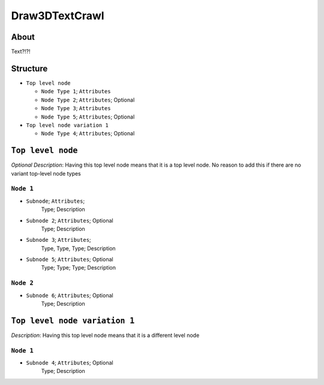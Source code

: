 .. _xml_draw_3d_text_crawl:
.. Template to use for XML type documentation

Draw3DTextCrawl
===================================================


About
-----
Text?!?!


Structure
---------
- ``Top level node``

  - ``Node Type 1``; ``Attributes``
  - ``Node Type 2``; ``Attributes``; Optional
  - ``Node Type 3``; ``Attributes``
  - ``Node Type 5``; ``Attributes``; Optional

- ``Top level node variation 1``

  - ``Node Type 4``; ``Attributes``; Optional


``Top level node``
------------------
*Optional Description*: Having this top level node means that it is a top level node. No reason to add this if there are no variant top-level node types


``Node 1``
^^^^^^^^^^
- ``Subnode``; ``Attributes``;
	Type; Description

- ``Subnode 2``; ``Attributes``; Optional
	Type; Description

- ``Subnode 3``; ``Attributes``;
	Type, Type, Type; Description

- ``Subnode 5``; ``Attributes``; Optional
	Type; Type; Type; Description


``Node 2``
^^^^^^^^^^
- ``Subnode 6``; ``Attributes``; Optional
	Type; Description


``Top level node variation 1``
------------------------------
*Description*: Having this top level node means that it is a different level node


``Node 1``
^^^^^^^^^^
- ``Subnode 4``; ``Attributes``; Optional
	Type; Description
